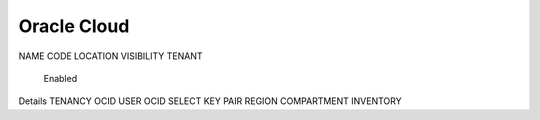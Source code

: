 Oracle Cloud
============

NAME
CODE
LOCATION
VISIBILITY
TENANT
 Enabled
Details
TENANCY OCID
USER OCID
SELECT KEY PAIR
REGION
COMPARTMENT
INVENTORY
